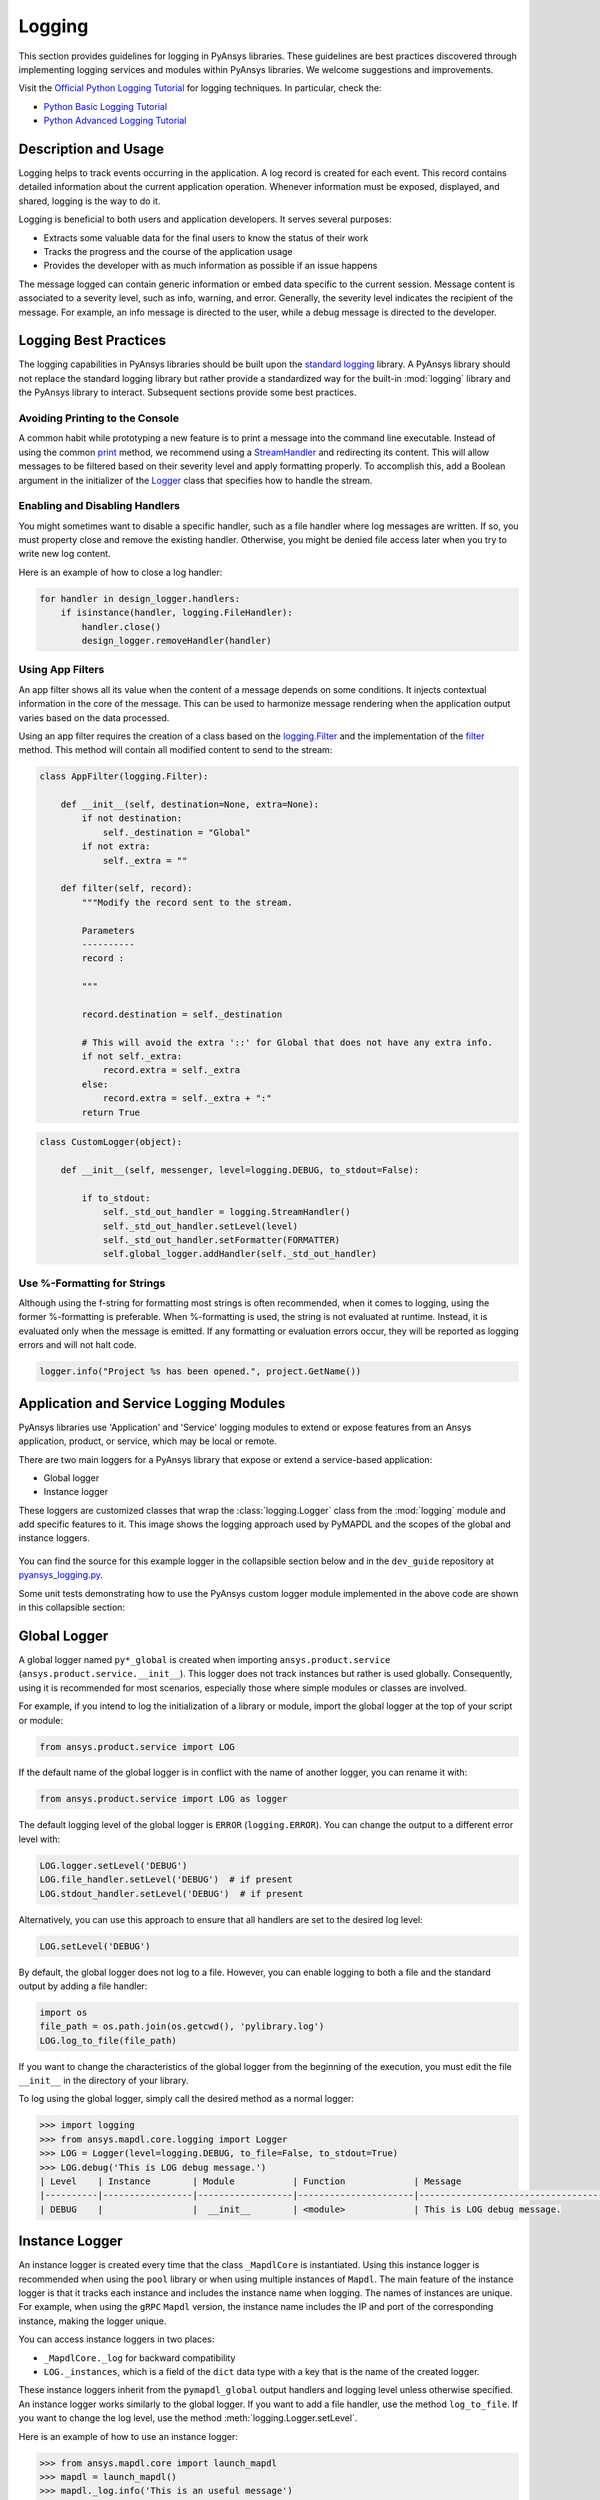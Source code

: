 Logging
=======
This section provides guidelines for logging in PyAnsys libraries. These
guidelines are best practices discovered through implementing logging services
and modules within PyAnsys libraries. We welcome suggestions and improvements.

Visit the `Official Python Logging Tutorial
<https://docs.python.org/es/3/howto/logging.html>`_ for logging techniques. In
particular, check the:

- `Python Basic Logging Tutorial <https://docs.python.org/3/howto/logging.html#basic-logging-tutorial>`_
- `Python Advanced Logging Tutorial <https://docs.python.org/3/howto/logging.html#basic-logging-tutorial>`_


Description and Usage
---------------------
Logging helps to track events occurring in the application. A log record is 
created for each event. This record contains detailed information about the
current application operation. Whenever information must be exposed, displayed,
and shared, logging is the way to do it.

Logging is beneficial to both users and application developers. It serves several
purposes:

- Extracts some valuable data for the final users to know the status of their work
- Tracks the progress and the course of the application usage
- Provides the developer with as much information as possible if an issue happens
  
The message logged can contain generic information or embed data specific to the
current session. Message content is associated to a severity level, such as info,
warning, and error. Generally, the severity level indicates the recipient of the message.
For example, an info message is directed to the user, while a debug message is directed
to the developer.

Logging Best Practices
----------------------
The logging capabilities in PyAnsys libraries should be built upon the `standard
logging <https://docs.python.org/3/library/logging.html>`__ library. A PyAnsys
library should not replace the standard logging library but rather provide a
standardized way for the built-in :mod:`logging` library and the PyAnsys library
to interact. Subsequent sections provide some best practices.

Avoiding Printing to the Console
~~~~~~~~~~~~~~~~~~~~~~~~~~~~~~~~
A common habit while prototyping a new feature is to print a message into the
command line executable. Instead of using the common `print
<https://github.com/pyansys/pyansys-tools-report>`_ method, we recommend using a
`StreamHandler
<https://docs.python.org/3/library/logging.handlers.html#logging.StreamHandler>`_
and redirecting its content. This will allow messages to be filtered based on
their severity level and apply formatting properly. To accomplish this, add a
Boolean argument in the initializer of the `Logger
<https://docs.python.org/3/library/logging.html#logging.Logger>`_ class that
specifies how to handle the stream.

Enabling and Disabling Handlers
~~~~~~~~~~~~~~~~~~~~~~~~~~~~~~~
You might sometimes want to disable a specific handler, such as a file
handler where log messages are written. If so, you must property close 
and remove the existing handler. Otherwise, you might be denied file access
later when you try to write new log content.

Here is an example of how to close a log handler:

.. code-block:: python

    for handler in design_logger.handlers:
        if isinstance(handler, logging.FileHandler):
            handler.close()
            design_logger.removeHandler(handler)


Using App Filters
~~~~~~~~~~~~~~~~~
An app filter shows all its value when the content of a message depends on some
conditions. It injects contextual information in the core of the message.
This can be used to harmonize message rendering when the application
output varies based on the data processed.

Using an app filter requires the creation of a class based on the
`logging.Filter
<https://docs.python.org/3/library/logging.html#filter-objects>`_ and the
implementation of the `filter
<https://docs.python.org/3/library/logging.html#logging.Filter.filter>`_ method.
This method will contain all modified content to send to the stream:

.. code:: python

    class AppFilter(logging.Filter):

        def __init__(self, destination=None, extra=None):
            if not destination:
                self._destination = "Global"
            if not extra:
                self._extra = ""

        def filter(self, record):
            """Modify the record sent to the stream.
            
            Parameters
            ----------
            record : 
                
            """

            record.destination = self._destination

            # This will avoid the extra '::' for Global that does not have any extra info.
            if not self._extra:
                record.extra = self._extra
            else:
                record.extra = self._extra + ":"
            return True


.. code:: python

    class CustomLogger(object):

        def __init__(self, messenger, level=logging.DEBUG, to_stdout=False):

            if to_stdout:
                self._std_out_handler = logging.StreamHandler()
                self._std_out_handler.setLevel(level)
                self._std_out_handler.setFormatter(FORMATTER)
                self.global_logger.addHandler(self._std_out_handler)


Use %-Formatting for Strings
~~~~~~~~~~~~~~~~~~~~~~~~~~~~
Although using the f-string for formatting most strings is often recommended,
when it comes to logging, using the former %-formatting is preferable.
When %-formatting is used, the string is not evaluated at runtime. Instead, it
is evaluated only when the message is emitted. If any formatting or evaluation
errors occur, they will be reported as logging errors and will not halt code.

.. code:: python

    logger.info("Project %s has been opened.", project.GetName())


Application and Service Logging Modules
---------------------------------------
PyAnsys libraries use 'Application' and 'Service' logging modules to extend
or expose features from an Ansys application, product, or service, which may
be local or remote.

There are two main loggers for a PyAnsys library that expose or
extend a service-based application:

- Global logger
- Instance logger

These loggers are customized classes that wrap the :class:`logging.Logger`
class from the :mod:`logging` module and add specific features to it. This
image shows the logging approach used by PyMAPDL and the scopes
of the global and instance loggers.

.. _logging_in_pymapdl_figure:

.. figure:: images/guidelines_chart.png
    :align: center
    :alt: Logging in PyMAPDL
    :figclass: align-center


You can find the source for this example logger in the collapsible section below
and in the ``dev_guide`` repository at `pyansys_logging.py
<https://github.com/pyansys/dev-guide/blob/main/logging/pyansys_logging.py>`_.

.. collapse:: Example PyAnsys Custom Logger Module

    .. literalinclude:: code/pyansys_logging.py


Some unit tests demonstrating how to use the PyAnsys custom logger module implemented 
in the above code are shown in this collapsible section:

.. collapse:: How to Use the PyAnsys Custom Logger Module

    .. literalinclude:: code/test_pyansys_logging.py


Global Logger
-------------

A global logger named ``py*_global`` is created when importing
``ansys.product.service`` (``ansys.product.service.__init__``). This logger
does not track instances but rather is used globally. Consequently, using
it is recommended for most scenarios, especially those where simple modules
or classes are involved.

For example, if you intend to log the initialization of a library or module,
import the global logger at the top of your script or module:

.. code:: python

   from ansys.product.service import LOG

If the default name of the global logger is in conflict with the name of
another logger, you can rename it with:

.. code:: python

   from ansys.product.service import LOG as logger


The default logging level of the global logger is ``ERROR`` (``logging.ERROR``).
You can change the output to a different error level with:

.. code:: python

   LOG.logger.setLevel('DEBUG')
   LOG.file_handler.setLevel('DEBUG')  # if present
   LOG.stdout_handler.setLevel('DEBUG')  # if present


Alternatively, you can use this approach to ensure that all
handlers are set to the desired log level:

.. code:: python

   LOG.setLevel('DEBUG')


By default, the global logger does not log to a file. However, you can
enable logging to both a file and the standard output by adding
a file handler:

.. code:: python

   import os
   file_path = os.path.join(os.getcwd(), 'pylibrary.log')
   LOG.log_to_file(file_path)

If you want to change the characteristics of the global logger from the beginning of
the execution, you must edit the file ``__init__`` in the directory of your
library.

To log using the global logger, simply call the desired method as a normal logger:

.. code:: pycon

    >>> import logging
    >>> from ansys.mapdl.core.logging import Logger
    >>> LOG = Logger(level=logging.DEBUG, to_file=False, to_stdout=True)
    >>> LOG.debug('This is LOG debug message.')
    | Level    | Instance        | Module           | Function             | Message
    |----------|-----------------|------------------|----------------------|--------------------------------------------------------
    | DEBUG    |                 |  __init__        | <module>             | This is LOG debug message.


Instance Logger
---------------
An instance logger is created every time that the class ``_MapdlCore`` is
instantiated. Using this instance logger is recommended when using the ``pool``
library or when using multiple instances of ``Mapdl``. The main feature of the instance
logger is that it tracks each instance and includes the instance name when logging.
The names of instances are unique. For example, when using the ``gRPC`` ``Mapdl``
version, the instance name includes the IP and port of the corresponding instance,
making the logger unique.

You can access instance loggers in two places:

* ``_MapdlCore._log`` for backward compatibility
* ``LOG._instances``, which is a field of the ``dict`` data type with a key that
  is the name of the created logger.

These instance loggers inherit from the ``pymapdl_global`` output handlers and
logging level unless otherwise specified. An instance logger works similarly to
the global logger. If you want to add a file handler, use the method
``log_to_file``. If you want to change the log level, use the method
:meth:`logging.Logger.setLevel`.

Here is an example of how to use an instance logger:

.. code:: python
    
    >>> from ansys.mapdl.core import launch_mapdl
    >>> mapdl = launch_mapdl()
    >>> mapdl._log.info('This is an useful message')

    | Level    | Instance        | Module           | Function             | Message
    |----------|-----------------|------------------|----------------------|--------------------------------------------------------
    | INFO     | 127.0.0.1:50052 |  test            | <module>             | This is an useful message



Ansys Product Loggers
---------------------
An Ansys product, due to its architecture, can have several loggers. The
``logging`` library features support working with a finite number of loggers. The
factory function ``logging.getLogger()`` helps to access each logger by its name. In
addition to name mappings, a hierarchy can be established to structure the
loggers' parenting and their connections.

For example, if an Ansys product is using a pre-existing custom logger
encapsulated inside the product itself, the *<PyProject>* will benefit from
exposing it through the standard Python tools. We recommend that you use the
standard library as much as possible. It will facilitate every contribution
to the *<PyProject>*, both external and internal, by exposing common tools that
are widely adopted. Each developer will be able to operate quickly and
autonomously. The project will take advantage of the entire set of features exposed
in the standard logger and all the upcoming improvements.

Custom Log Handlers
-------------------
You might need to catch Ansys product messages and redirect them to another
logger. For example, Ansys Electronics Desktop (AEDT) has its own internal
logger called the *message manager*, which has three main destinations: 

- *Global*, which is for the entire project manager
- *Project*, which is related to the project
- *Design*, which is related to the design, making it the most specific
   destination of the three loggers

The message manager does not use the standard Python logging module, which
can be a problem when exporting messages and data from it to a common tool.
In most cases, it is easier to work with the standard Python module to extract
data. To overcome this AEDT limitation, you must wrap the existing message
manager into a logger based on the standard Python :mod:`logging` module:

.. figure:: images/log_flow.png
    :align: center
    :alt: Loggers message passing flow.
    :figclass: align-center

The wrapper implementation is essentially a custom handler based on a
class inherited from ``logging.Handler``. The initializer of this class
requires the message manager to be passed as an argument to link the standard
logging service with the AEDT message manager.

.. code:: python

    class LogHandler(logging.Handler):

        def __init__(self, internal_app_messenger, log_destination, level=logging.INFO):
            logging.Handler.__init__(self, level)
            # destination is used if when the internal message manager
            # is made of several different logs. Otherwise it is not relevant.
            self.destination = log_destination
            self.messenger = internal_app_messenger

        def emit(self, record):
            pass


The purpose of this class is to send log messages in the AEDT logging stream.
One of the mandatory actions is to overwrite the ``emit`` function. This method
operates as a proxy, dispatching all log messages to the message manager.
Based on the record level, the message is sent to the appropriate log level, such
as debug, info, or error, into the message manager to fit the level provided by
the Ansys product. As a reminder, the record is an object containing all kind of
information related to the event logged.

This custom handler is use in the new logger instance (the one based on the
standard library). To avoid any conflict or message duplication, before adding
a handler on any logger, verify if an appropriate handler is already available.
